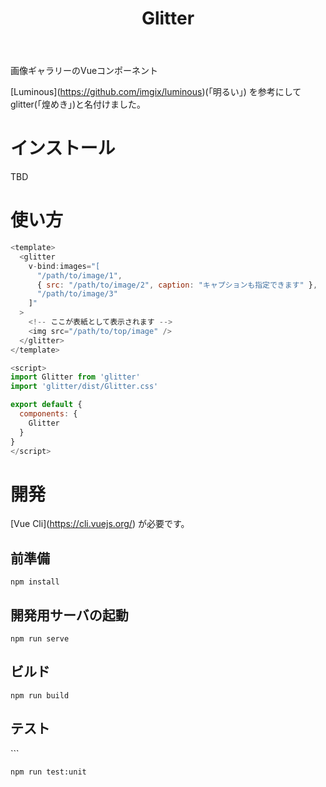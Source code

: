 #+TITLE: Glitter

画像ギャラリーのVueコンポーネント

[Luminous](https://github.com/imgix/luminous)(「明るい」) を参考にしてglitter(「煌めき」)と名付けました。

* インストール

TBD

* 使い方

#+begin_src javascript
<template>
  <glitter
    v-bind:images="[
      "/path/to/image/1",
      { src: "/path/to/image/2", caption: "キャプションも指定できます" },
      "/path/to/image/3"
    ]"
  >
    <!-- ここが表紙として表示されます -->
    <img src="/path/to/top/image" />
  </glitter>
</template>

<script>
import Glitter from 'glitter'
import 'glitter/dist/Glitter.css'

export default {
  components: {
    Glitter
  }
}
</script>
#+end_src

* 開発

[Vue Cli](https://cli.vuejs.org/) が必要です。

** 前準備

#+begin_src shell
npm install
#+end_src

** 開発用サーバの起動

#+begin_src shell
npm run serve
#+end_src

** ビルド

#+begin_src shell
npm run build
#+end_src

** テスト

```
#+begin_src shell
npm run test:unit
#+end_src
